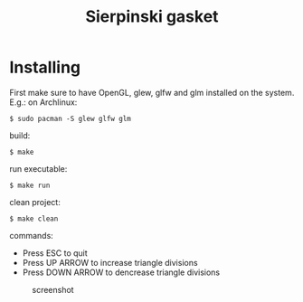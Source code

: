 #+title: Sierpinski gasket
* Installing
  First make sure to have OpenGL, glew, glfw and glm installed on the system. E.g.: on Archlinux:

  #+BEGIN_SRC shell
  $ sudo pacman -S glew glfw glm
  #+END_SRC

  build:

  #+BEGIN_SRC shell
  $ make
  #+END_SRC

  run executable:

  #+BEGIN_SRC shell
  $ make run
  #+END_SRC

  clean project:

  #+BEGIN_SRC shell
  $ make clean
  #+END_SRC

  commands:

  - Press ESC to quit
  - Press UP ARROW to increase triangle divisions
  - Press DOWN ARROW to dencrease triangle divisions

 #+CAPTION: screenshot
[[./screenshot.jpg]]
